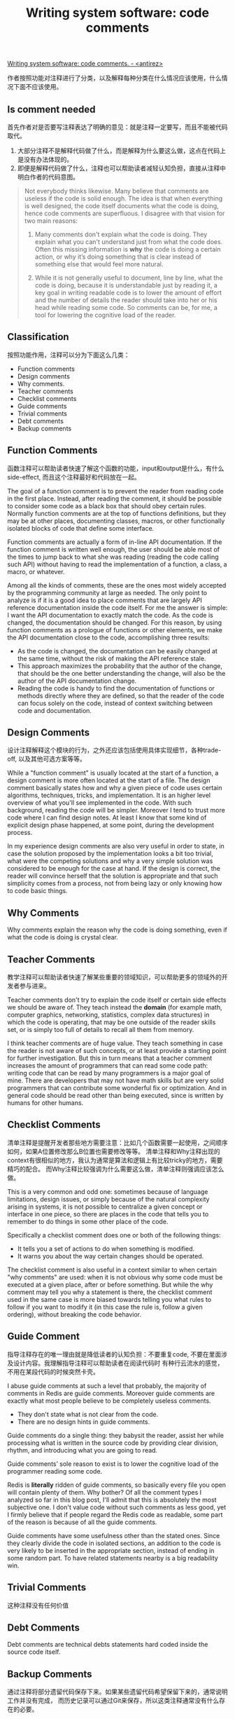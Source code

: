 #+title: Writing system software: code comments

[[http://antirez.com/news/124][Writing system software: code comments. - <antirez>]]

作者按照功能对注释进行了分类，以及解释每种分类在什么情况应该使用，什么情况下面不应该使用。

** Is comment needed
首先作者对是否要写注释表达了明确的意见：就是注释一定要写，而且不能被代码取代。
1. 大部分注释不是解释代码做了什么，而是解释为什么要这么做，这点在代码上是没有办法体现的。
2. 即便是解释代码做了什么，注释也可以帮助读者减轻认知负担，直接从注释中明白作者的代码意图。

#+BEGIN_QUOTE
Not everybody thinks likewise. Many believe that comments are useless if the code is solid enough. The idea is that when everything is well designed, the code itself documents what the code is doing, hence code comments are superfluous. I disagree with that vision for two main reasons:

1. Many comments don't explain what the code is doing. They explain what you can't understand just from what the code does. Often this missing information is *why* the code is doing a certain action, or why it’s doing something that is clear instead of something else that would feel more natural.

2. While it is not generally useful to document, line by line, what the code is doing, because it is understandable just by reading it, a key goal in writing readable code is to lower the amount of effort and the number of details the reader should take into her or his head while reading some code. So comments can be, for me, a tool for lowering the cognitive load of the reader.
#+END_QUOTE


** Classification
按照功能作用，注释可以分为下面这么几类：
- Function comments
- Design comments
- Why comments.
- Teacher comments
- Checklist comments
- Guide comments
- Trivial comments
- Debt comments
- Backup comments

** Function Comments
函数注释可以帮助读者快速了解这个函数的功能，input和output是什么，有什么side-effect, 而且这个注释最好和代码放在一起。

The goal of a function comment is to prevent the reader from reading code in the first place. Instead, after reading the comment, it should be possible to consider some code as a black box that should obey certain rules. Normally function comments are at the top of functions definitions, but they may be at other places, documenting classes, macros, or other functionally isolated blocks of code that define some interface.

Function comments are actually a form of in-line API documentation. If the function comment is written well enough, the user should be able most of the times to jump back to what she was reading (reading the code calling such API) without having to read the implementation of a function, a class, a macro, or whatever.

Among all the kinds of comments, these are the ones most widely accepted by the programming community at large as needed. The only point to analyze is if it is a good idea to place comments that are largely API reference documentation inside the code itself. For me the answer is simple: I want the API documentation to exactly match the code. As the code is changed, the documentation should be changed. For this reason, by using function comments as a prologue of functions or other elements, we make the API documentation close to the code, accomplishing three results:

- As the code is changed, the documentation can be easily changed at the same time, without the risk of making the API reference stale.
- This approach maximizes the probability that the author of the change, that should be the one better understanding the change, will also be the author of the API documentation change.
- Reading the code is handy to find the documentation of functions or methods directly where they are defined, so that the reader of the code can focus solely on the code, instead of context switching between code and documentation.

** Design Comments
设计注释解释这个模块的行为，之外还应该包括使用具体实现细节，各种trade-off, 以及其他可选方案等等。

While a "function comment" is usually located at the start of a function, a design comment is more often located at the start of a file. The design comment basically states how and why a given piece of code uses certain algorithms, techniques, tricks, and implementation. It is an higher level overview of what you'll see implemented in the code. With such background, reading the code will be simpler. Moreover I tend to trust more code where I can find design notes. At least I know that some kind of explicit design phase happened, at some point, during the development process.

In my experience design comments are also very useful in order to state, in case the solution proposed by the implementation looks a bit too trivial, what were the competing solutions and why a very simple solution was considered to be enough for the case at hand. If the design is correct, the reader will convince herself that the solution is appropriate and that such simplicity comes from a process, not from being lazy or only knowing how to code basic things.

** Why Comments
Why comments explain the reason why the code is doing something, even if what the code is doing is crystal clear.

** Teacher Comments
教学注释可以帮助读者快速了解某些重要的领域知识，可以帮助更多的领域外的开发者参与进来。

Teacher comments don't try to explain the code itself or certain side effects we should be aware of. They teach instead the *domain* (for example math, computer graphics, networking, statistics, complex data structures) in which the code is operating, that may be one outside of the reader skills set, or is simply too full of details to recall all them from memory.

I think teacher comments are of huge value. They teach something in case the reader is not aware of such concepts, or at least provide a starting point for further investigation. But this in turn means that a teacher comment increases the amount of programmers that can read some code path: writing code that can be read by many programmers is a major goal of mine. There are developers that may not have math skills but are very solid programmers that can contribute some wonderful fix or optimization. And in general code should be read other than being executed, since is written by humans for other humans.

** Checklist Comments
清单注释是提醒开发者那些地方需要注意：比如几个函数需要一起使用，之间顺序如何，如果A位置修改那么B位置也需要修改等等。
清单注释和Why注释出现的context有很相似的地方，我认为通常是算法和逻辑上有比较tricky的地方，需要精巧的配合。
而Why注释比较强调为什么需要这么做，清单注释则强调应该怎么做。

This is a very common and odd one: sometimes because of language limitations, design issues, or simply because of the natural complexity arising in systems, it is not possible to centralize a given concept or interface in one piece, so there are places in the code that tells you to remember to do things in some other place of the code.

Specifically a checklist comment does one or both of the following things:
- It tells you a set of actions to do when something is modified.
- It warns you about the way certain changes should be operated.

The checklist comment is also useful in a context similar to when certain "why comments" are used: when it is not obvious why some code must be executed at a given place, after or before something. But while the why comment may tell you why a statement is there, the checklist comment used in the same case is more biased towards telling you what rules to follow if you want to modify it (in this case the rule is, follow a given ordering), without breaking the code behavior.

** Guide Comment
指导注释存在的唯一理由就是降低读者的认知负担：不要重复code, 不要在里面涉及设计内容。我理解指导注释可以帮助读者在阅读代码时
有种行云流水的感觉，不用在某段代码的时候突然卡壳。

I abuse guide comments at such a level that probably, the majority of comments in Redis are guide comments. Moreover guide comments are exactly what most people believe to be completely useless comments.
- They don't state what is not clear from the code.
- There are no design hints in guide comments.

Guide comments do a single thing: they babysit the reader, assist her while processing what is written in the source code by providing clear division, rhythm, and introducing what you are going to read.

Guide comments’ sole reason to exist is to lower the cognitive load of the programmer reading some code.

Redis is *literally* ridden of guide comments, so basically every file you open will contain plenty of them. Why bother? Of all the comment types I analyzed so far in this blog post, I'll admit that this is absolutely the most subjective one. I don't value code without such comments as less good, yet I firmly believe that if people regard the Redis code as readable, some part of the reason is because of all the guide comments.

Guide comments have some usefulness other than the stated ones. Since they clearly divide the code in isolated sections, an addition to the code is very likely to be inserted in the appropriate section, instead of ending in some random part. To have related statements nearby is a big readability win.

** Trivial Comments
这种注释没有任何价值

** Debt Comments
Debt comments are technical debts statements hard coded inside the source code itself.

** Backup Comments
通过注释将部分遗留代码保存下来。如果某些遗留代码希望保留下来的，通常说明工作并没有完成，
而历史记录可以通过Git来保存，所以这类注释通常没有什么存在的必要。

Finally backup comments are the ones where the developer comments older versions of some code block or even a whole function, because she or he is insecure about the change that was operated in the new one. What is puzzling is that this still happens now that we have Git. I guess people have an uneasy feeling about losing that code fragment, considered more sane or stable, in some years old commit.

But source code is not for making backups. If you want to save an older version of a function or code part, your work is not finished and cannot be committed. Either make sure the new function is better than the past one, or take it just in your development tree until you are sure.

** Comments as an analysis tool

写注释和文档都有助于帮你理清思路和定位问题

Comments are rubber duck debugging on steroids, except you are not talking with a rubber duck, but with the future reader of the code, which is more intimidating than a rubber duck, and can use Twitter. So in the process you really try to understand if what you are stating *is acceptable*, honorable, good enough. And if it is not, you make your homework, and come up with something more decent.

It is the same process that happens while writing documentation: the writer attempts to provide the gist of what a given piece of code does, what are the guarantees, the side effects. This is often a bug hunting opportunity. It is very easy while describing something to find that it has holes... You can't really describe it all because you are not sure about a given behavior: such behavior is just emerging from complexity, at random. You really don't want that, so you go back and fix it all. I find this a splendid reason to write comments.

** Writing good comments is harder than writing good code

编写注释和文档除了有助于更好地理解问题域和编码之外，还能锻炼写作能力。而这种写作能力，在更多的方面会帮助到你。

You may think that writing comments is a lesser noble form of work. After all you *can code*! However consider this: code is a set of statement and function calls, or whatever your programming paradigm is. Sometimes such statements do not make much sense, honestly, if the code is not good. Comments require always to have some design process ongoing, and to understand the code you are writing in a deeper sense. On top of that, in order to write good comments, you have to develop your writing skills. The same writing skills will assist you writing emails, documentation, design documents, blog posts, and commit messages.

I write code because I have an urgent sense to share and communicate more than anything else. Comments coadiuvate the code, assist it, describe our efforts, and after all I love writing them as much as I love writing code itself.